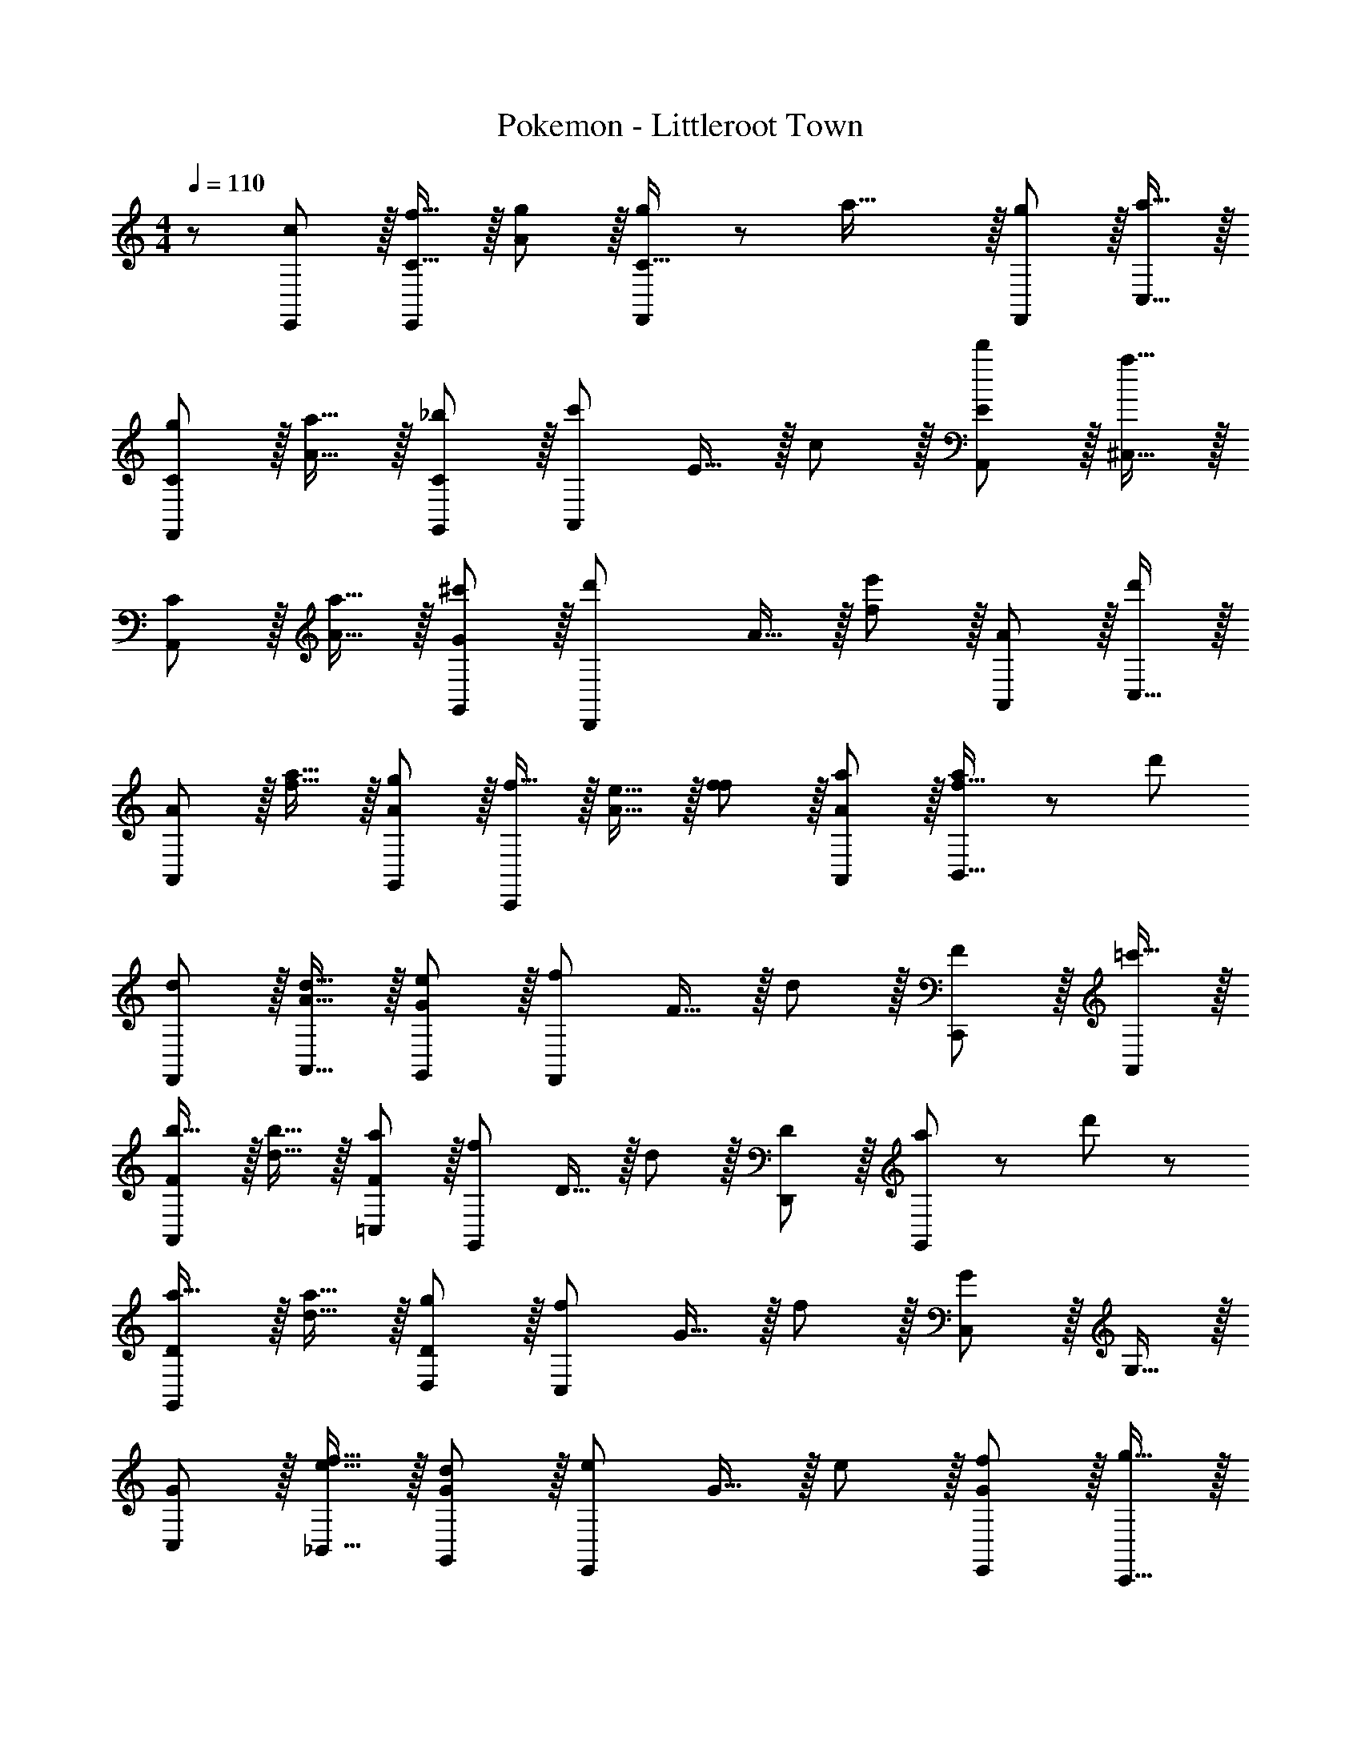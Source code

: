 X: 1
T: Pokemon - Littleroot Town
Z: ABC Generated by Starbound Composer
L: 1/8
M: 4/4
Q: 1/4=110
K: C
z/48 [c47/48E,,25/24] z/16 [f15/16C15/16E,,95/48] z/16 [A11/12g47/48] z/16 [g11/24C15/16F,,143/48] z/48 a39/16 z/16 [g11/12F,,11/12] z/16 [a15/16C,15/16] z/16 
[gCF,,49/24] z/16 [a15/16A15/16] z/16 [_b11/12G,,11/12C11/12] z/16 [c'143/48A,,143/48z] E15/16 z/16 c11/12 z/16 [d'11/12A,,11/12E11/12] z/16 [^C,15/16a33/16] z/16 
[CA,,49/24] z/16 [a15/16A15/16] z/16 [^c'11/12G,,11/12G11/12] z/16 [d'2D,,143/48z] A15/16 z/16 [f11/12e'95/48] z/16 [A,,11/12A11/12] z/16 [C,15/16d'2] z/16 
[AA,,49/24] z/16 [a15/16f15/16] z/16 [g11/12G,,11/12A11/12] z/16 [f15/16C,,143/48] z/16 [e15/16A15/16] z/16 [f11/12f11/12] z/16 [A,,11/12A11/12a47/48] z/16 [a11/24B,,15/16f15/16] z/24 [d'73/48z/2] 
[F,,d] z/16 [d15/16A,,15/16A15/16] z/16 [e11/12G,,11/12G11/12] z/16 [F,,143/48f95/24z] F15/16 z/16 d11/12 z/16 [C,,11/12F11/12] z/16 [=c'15/16A,,47/48] z/16 
[Fb17/16A,,49/24] z/16 [b15/16d15/16] z/16 [a11/12=C,11/12F11/12] z/16 [G,,143/48f95/24z] D15/16 z/16 d11/12 z/16 [D,,11/12D11/12] z/16 [a11/24G,,47/48] z/24 d'23/48 z/48 
[Da17/16G,,49/24] z/16 [a15/16d15/16] z/16 [g11/12D,11/12D11/12] z/16 [C,143/48f143/24z] G15/16 z/16 f11/12 z/16 [C,11/12G11/12] z/16 G,15/16 z/16 
[C,G] z/16 [e15/16_B,,15/16f15/16] z/16 [d11/12G,,11/12G11/12] z/16 [e143/48E,,143/48z] G15/16 z/16 e11/12 z/16 [f11/12E,,11/12G11/12] z/16 [g15/16C,,15/16] z/16 
[cG,,G] z/16 [c'15/16F,15/16e15/16] z/16 [b11/12G,,11/12G11/12] z/16 [g11/24F,,143/48] z/48 [a39/16z73/48] F11/12 z/16 [g11/12F,,11/12F,11/12] z/16 [a15/16C,15/16] z/16 
[gF,,49/24] z/16 [a15/16F15/16] z/16 [b11/12G,,11/12A11/12] z/16 [A,,143/48z] d'23/48 z/24 [c'17/12z23/48] [A95/48z47/48] [d'11/12A,,11/12] z/16 [a15/16^C,15/16] z/16 
[gA,,49/24] z/16 [a15/16E15/16] z/16 [^c'11/12G,,11/12^C11/12] z/16 [d'2D,,143/48] [e'95/48d95/48z47/48] A,,11/12 z/16 [C,15/16f'2] z/16 
[A,,49/24z17/16] [a15/16^c95/48] z/16 [g11/12G,,11/12] z/16 [f15/16C,,143/48] z/16 e15/16 z/16 [f11/12=c95/48] z/16 [a11/12A,,11/12] z/16 [=c'11/24=B,,15/16] z/24 [d'73/48z/2] 
F,, z/16 [d15/16D,,15/16F15/16] z/16 [e11/12E,,11/12D11/12] z/16 [F,,143/48f95/24z2] [_B95/48z47/48] C,,11/12 z/16 [c'15/16_B,,47/48] z/16 
[b17/16B,,49/24] [b15/16B25/24] z/16 [a11/12^F,,11/12d25/24] z/16 [G,,143/48f95/24z2] [B95/48z47/48] G,,11/12 z/16 [d'15/16D,15/16] z/16 
[a17/16G,,49/24] [a15/16B25/24] z/16 [g11/12B,,11/12d25/24] z/16 [=C,143/48f143/24z2] [c95/48z47/48] C,11/12 z/16 G,15/16 z/16 
C, z/16 [e15/16B,,15/16c95/48] z/16 [f11/12G,,11/12] z/16 [g143/48E,,143/48z2] [B95/48z47/48] [a11/12E,,11/12] z/16 [C,,15/16b2] z/16 
C, z/16 [a15/16=C15/16B95/48] z/16 [b11/12B,,11/12] z/16 [C,143/48c'95/24z2] [A95/48z47/48] C,11/12 z/16 [^c'15/16^C,47/48] z/16 
[bC,49/24] z/16 [a15/16A95/48] z/16 [g11/12B,,11/12] z/16 [fA,,143/48] [f95/48z] [d95/48z47/48] [e11/12D,11/12] z/16 [B,,15/16d2] z/16 
[=F,,49/24z17/16] [f15/16A95/48] z/16 [a11/12A,,11/12] z/16 [B,,143/48g235/48z2] [B95/48z47/48] G,,11/12 z/16 E,,15/16 z/16 
[e13/24G,,49/24] z/24 f11/24 z/48 [d15/16G95/48] z/16 [f11/12D,11/12] z/16 [e=C,143/48] [e95/48z] [f95/48z47/48] [f11/12A,,11/12] z/16 [B,,47/48g2] z/48 
[B,,49/24z17/16] [a15/16c95/48] z/16 [b11/12G,,11/12] z/16 [A,,143/48=c'235/48z2] [c95/48z47/48] A,,11/12 z/16 ^C,15/16 z/16 
[aA,,49/24] z/16 [^c'15/16A95/48] z/16 [e'11/12C,11/12] z/16 [g'15/16F,,143/48] z/16 f'15/16 z/16 [e'11/12d95/48] z/16 [f'11/12D,11/12] z/16 [=B,,47/48d'2] z/48 
[B,,49/24z17/16] [f'15/16A95/48] z/16 [a'11/12G,,11/12] z/16 [_B,,143/48g'235/48z2] [B95/48z47/48] G,,11/12 z/16 =B,,47/48 z/48 
[e'13/24B,,49/24] z/24 f'11/24 z/48 [d'15/16=B95/48] z/16 [f'11/12G,,11/12] z/16 [e'=C,143/48] [e'95/48z] [c95/48z47/48] [f'11/12F,11/12] z/16 [C,47/48g'2] z/48 
[C,49/24z17/16] [b15/16c95/48] z/16 [G,,11/12g47/48] z/16 [g11/24F,,143/48] z/48 [a39/16z25/48] C15/16 z/16 A11/12 z/16 [g11/12F,,11/12C11/12] z/16 [a15/16C,15/16] z/16 
[gCF,,49/24] z/16 [a15/16A15/16] z/16 [b11/12G,,11/12C11/12] z/16 [=c'143/48A,,143/48z] E15/16 z/16 c11/12 z/16 [d'11/12A,,11/12E11/12] z/16 [^C,15/16a33/16] z/16 
[CA,,49/24] z/16 [a15/16A15/16] z/16 [^c'11/12G,,11/12G11/12] z/16 [d'2D,,143/48z] A15/16 z/16 [f11/12e'95/48] z/16 [A,,11/12A11/12] z/16 [C,15/16d'2] z/16 
[AA,,49/24] z/16 [a15/16f15/16] z/16 [g11/12G,,11/12A11/12] z/16 [f15/16C,,143/48] z/16 [e15/16A15/16] z/16 [f11/12f11/12] z/16 [A,,11/12A11/12a47/48] z/16 [a11/24B,,15/16f15/16] z/24 [d'73/48z/2] 
[F,,d] z/16 [d15/16A,,15/16A15/16] z/16 [e11/12G,,11/12G11/12] z/16 [F,,143/48f95/24z] F15/16 z/16 d11/12 z/16 [C,,11/12F11/12] z/16 [=c'15/16A,,47/48] z/16 
[Fb17/16A,,49/24] z/16 [b15/16d15/16] z/16 [a11/12=C,11/12F11/12] z/16 [G,,143/48f95/24z] D15/16 z/16 d11/12 z/16 [D,,11/12D11/12] z/16 [a11/24G,,47/48] z/24 d'23/48 z/48 
[Da17/16G,,49/24] z/16 [a15/16d15/16] z/16 [g11/12D,11/12D11/12] z/16 [C,143/48f143/24z] G15/16 z/16 f11/12 z/16 [C,11/12G11/12] z/16 G,15/16 z/16 
[C,G] z/16 [e15/16_B,,15/16f15/16] z/16 [d11/12G,,11/12G11/12] z/16 [e143/48E,,143/48z] G15/16 z/16 e11/12 z/16 [f11/12E,,11/12G11/12] z/16 [g15/16C,,15/16] z/16 
[cG,,G] z/16 [c'15/16F,15/16e15/16] z/16 [b11/12G,,11/12G11/12] z/16 [g11/24F,,143/48] z/48 [a39/16z73/48] F11/12 z/16 [g11/12F,,11/12F,11/12] z/16 [a15/16C,15/16] z/16 
[gF,,49/24] z/16 [a15/16F15/16] z/16 [b11/12G,,11/12A11/12] z/16 [A,,143/48z] d'23/48 z/24 [c'17/12z23/48] [A95/48z47/48] [d'11/12A,,11/12] z/16 [a15/16^C,15/16] z/16 
[gA,,49/24] z/16 [a15/16E15/16] z/16 [^c'11/12G,,11/12^C11/12] z/16 [d'2D,,143/48] [e'95/48d95/48z47/48] A,,11/12 z/16 [C,15/16f'2] z/16 
[A,,49/24z17/16] [a15/16^c95/48] z/16 [g11/12G,,11/12] z/16 [f15/16C,,143/48] z/16 e15/16 z/16 [f11/12=c95/48] z/16 [a11/12A,,11/12] z/16 [=c'11/24=B,,15/16] z/24 [d'73/48z/2] 
F,, z/16 [d15/16D,,15/16F15/16] z/16 [e11/12E,,11/12D11/12] z/16 [F,,143/48f95/24z2] [_B95/48z47/48] C,,11/12 z/16 [c'15/16_B,,47/48] z/16 
[b17/16B,,49/24] [b15/16B25/24] z/16 [a11/12^F,,11/12d25/24] z/16 [G,,143/48f95/24z2] [B95/48z47/48] G,,11/12 z/16 [d'15/16D,15/16] z/16 
[a17/16G,,49/24] [a15/16B25/24] z/16 [g11/12B,,11/12d25/24] z/16 [=C,143/48f143/24z2] [c95/48z47/48] C,11/12 z/16 G,15/16 z/16 
C, z/16 [e15/16B,,15/16c95/48] z/16 [f11/12G,,11/12] z/16 [g143/48E,,143/48z2] [B95/48z47/48] [a11/12E,,11/12] z/16 [C,,15/16b2] z/16 
C, z/16 [a15/16=C15/16B95/48] z/16 [b11/12B,,11/12] z/16 [C,143/48c'95/24z2] [A95/48z47/48] C,11/12 z/16 [^c'15/16^C,47/48] z/16 
[bC,49/24] z/16 [a15/16A95/48] z/16 [g11/12B,,11/12] z/16 [fA,,143/48] [f95/48z] [d95/48z47/48] [e11/12D,11/12] z/16 [B,,15/16d2] z/16 
[=F,,49/24z17/16] [f15/16A95/48] z/16 [a11/12A,,11/12] z/16 [B,,143/48g235/48z2] [B95/48z47/48] G,,11/12 z/16 E,,15/16 z/16 
[e13/24G,,49/24] z/24 f11/24 z/48 [d15/16G95/48] z/16 [f11/12D,11/12] z/16 [e=C,143/48] [e95/48z] [f95/48z47/48] [f11/12A,,11/12] z/16 [B,,47/48g2] z/48 
[B,,49/24z17/16] [a15/16c95/48] z/16 [b11/12G,,11/12] z/16 [A,,143/48=c'235/48z2] [c95/48z47/48] A,,11/12 z/16 ^C,15/16 z/16 
[aA,,49/24] z/16 [^c'15/16A95/48] z/16 [e'11/12C,11/12] z/16 [g'15/16F,,143/48] z/16 f'15/16 z/16 [e'11/12d95/48] z/16 [f'11/12D,11/12] z/16 [=B,,47/48d'2] z/48 
[B,,49/24z17/16] [f'15/16A95/48] z/16 [a'11/12G,,11/12] z/16 [_B,,143/48g'235/48z2] [B95/48z47/48] G,,11/12 z/16 =B,,47/48 z/48 
[e'13/24B,,49/24] z/24 f'11/24 z/48 [d'15/16=B95/48] z/16 [f'11/12G,,11/12] z/16 [e'=C,143/48] [e'95/48z] [c95/48z47/48] [f'11/12F,11/12] z/16 [C,47/48g'2] z/48 
[C,49/24z17/16] [b15/16c95/48] z/16 [g11/12G,,11/12] 
